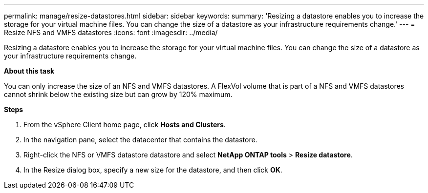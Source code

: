 ---
permalink: manage/resize-datastores.html
sidebar: sidebar
keywords:
summary: 'Resizing a datastore enables you to increase the storage for your virtual machine files. You can change the size of a datastore as your infrastructure requirements change.'
---
= Resize NFS and VMFS datastores
:icons: font
:imagesdir: ../media/

[.lead]
Resizing a datastore enables you to increase the storage for your virtual machine files. You can change the size of a datastore as your infrastructure requirements change.

*About this task*

You can only increase the size of an NFS and VMFS datastores. A FlexVol volume that is part of a NFS and VMFS datastores cannot shrink below the existing size but can grow by 120% maximum.

*Steps*

. From the vSphere Client home page, click *Hosts and Clusters*.
. In the navigation pane, select the datacenter that contains the datastore.
. Right-click the NFS or VMFS datastore datastore and select *NetApp ONTAP tools* > *Resize datastore*.
. In the Resize dialog box, specify a new size for the datastore, and then click *OK*.
